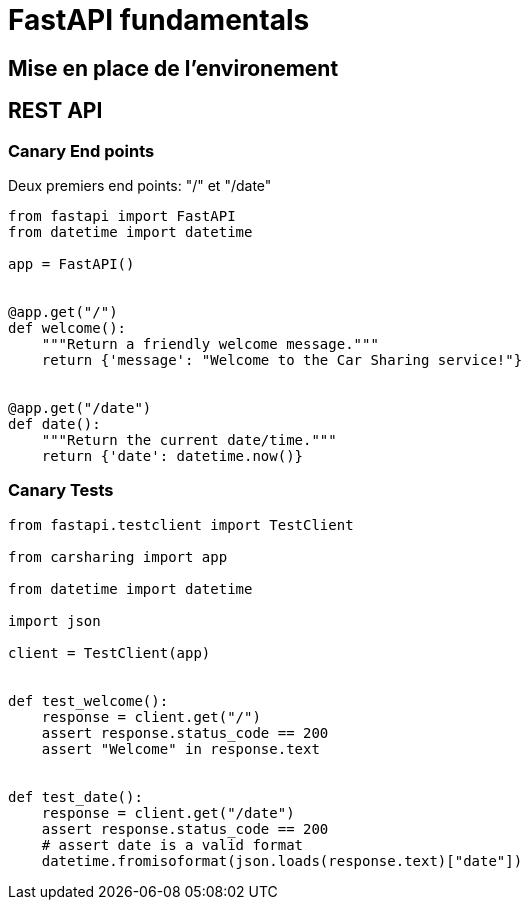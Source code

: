 = FastAPI fundamentals

== Mise en place de l'environement

== REST API

=== Canary End points
Deux premiers end points: "/" et "/date"

[source,python]
----
from fastapi import FastAPI
from datetime import datetime

app = FastAPI()


@app.get("/")
def welcome():
    """Return a friendly welcome message."""
    return {'message': "Welcome to the Car Sharing service!"}


@app.get("/date")
def date():
    """Return the current date/time."""
    return {'date': datetime.now()}
----


=== Canary Tests

[source,python]
----
from fastapi.testclient import TestClient

from carsharing import app

from datetime import datetime

import json

client = TestClient(app)


def test_welcome():
    response = client.get("/")
    assert response.status_code == 200
    assert "Welcome" in response.text


def test_date():
    response = client.get("/date")
    assert response.status_code == 200
    # assert date is a valid format
    datetime.fromisoformat(json.loads(response.text)["date"])
----


